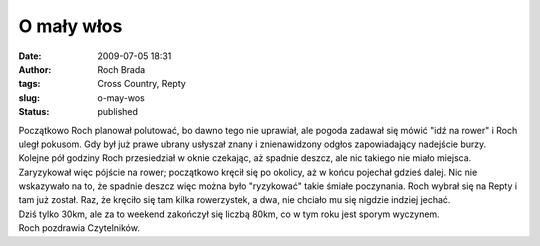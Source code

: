 O mały włos
###########
:date: 2009-07-05 18:31
:author: Roch Brada
:tags: Cross Country, Repty
:slug: o-may-wos
:status: published

| Początkowo Roch planował polutować, bo dawno tego nie uprawiał, ale pogoda zadawał się mówić "idź na rower" i Roch uległ pokusom. Gdy był już prawe ubrany usłyszał znany i znienawidzony odgłos zapowiadający nadejście burzy. Kolejne pół godziny Roch przesiedział w oknie czekając, aż spadnie deszcz, ale nic takiego nie miało miejsca.
| Zaryzykował więc pójście na rower; początkowo kręcił się po okolicy, aż w końcu pojechał gdzieś dalej. Nic nie wskazywało na to, że spadnie deszcz więc można było "ryzykować" takie śmiałe poczynania. Roch wybrał się na Repty i tam już został. Raz, że kręciło się tam kilka rowerzystek, a dwa, nie chciało mu się nigdzie indziej jechać.
| Dziś tylko 30km, ale za to weekend zakończył się liczbą 80km, co w tym roku jest sporym wyczynem.
| Roch pozdrawia Czytelników.
